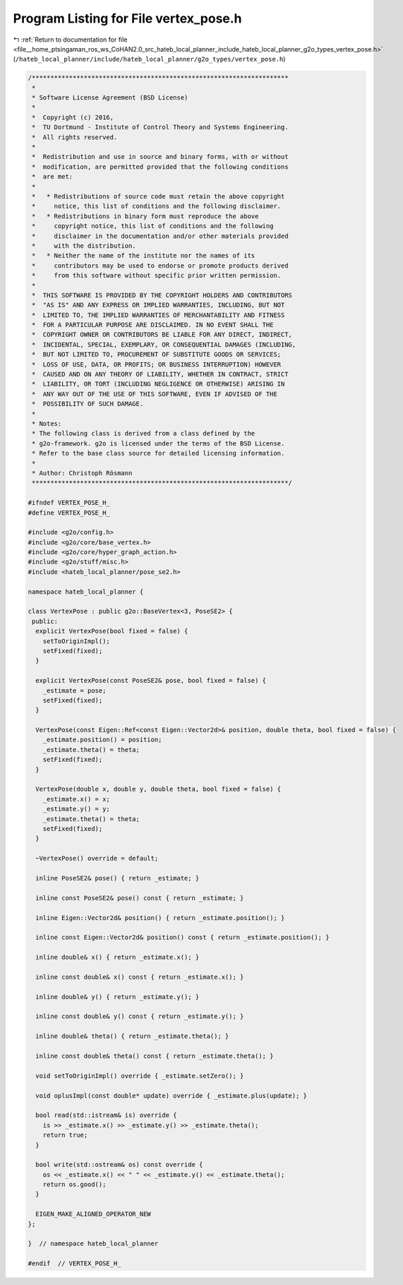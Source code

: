 
.. _program_listing_file__home_ptsingaman_ros_ws_CoHAN2.0_src_hateb_local_planner_include_hateb_local_planner_g2o_types_vertex_pose.h:

Program Listing for File vertex_pose.h
======================================

|exhale_lsh| :ref:`Return to documentation for file <file__home_ptsingaman_ros_ws_CoHAN2.0_src_hateb_local_planner_include_hateb_local_planner_g2o_types_vertex_pose.h>` (``/hateb_local_planner/include/hateb_local_planner/g2o_types/vertex_pose.h``)

.. |exhale_lsh| unicode:: U+021B0 .. UPWARDS ARROW WITH TIP LEFTWARDS

.. code-block:: cpp

   /*********************************************************************
    *
    * Software License Agreement (BSD License)
    *
    *  Copyright (c) 2016,
    *  TU Dortmund - Institute of Control Theory and Systems Engineering.
    *  All rights reserved.
    *
    *  Redistribution and use in source and binary forms, with or without
    *  modification, are permitted provided that the following conditions
    *  are met:
    *
    *   * Redistributions of source code must retain the above copyright
    *     notice, this list of conditions and the following disclaimer.
    *   * Redistributions in binary form must reproduce the above
    *     copyright notice, this list of conditions and the following
    *     disclaimer in the documentation and/or other materials provided
    *     with the distribution.
    *   * Neither the name of the institute nor the names of its
    *     contributors may be used to endorse or promote products derived
    *     from this software without specific prior written permission.
    *
    *  THIS SOFTWARE IS PROVIDED BY THE COPYRIGHT HOLDERS AND CONTRIBUTORS
    *  "AS IS" AND ANY EXPRESS OR IMPLIED WARRANTIES, INCLUDING, BUT NOT
    *  LIMITED TO, THE IMPLIED WARRANTIES OF MERCHANTABILITY AND FITNESS
    *  FOR A PARTICULAR PURPOSE ARE DISCLAIMED. IN NO EVENT SHALL THE
    *  COPYRIGHT OWNER OR CONTRIBUTORS BE LIABLE FOR ANY DIRECT, INDIRECT,
    *  INCIDENTAL, SPECIAL, EXEMPLARY, OR CONSEQUENTIAL DAMAGES (INCLUDING,
    *  BUT NOT LIMITED TO, PROCUREMENT OF SUBSTITUTE GOODS OR SERVICES;
    *  LOSS OF USE, DATA, OR PROFITS; OR BUSINESS INTERRUPTION) HOWEVER
    *  CAUSED AND ON ANY THEORY OF LIABILITY, WHETHER IN CONTRACT, STRICT
    *  LIABILITY, OR TORT (INCLUDING NEGLIGENCE OR OTHERWISE) ARISING IN
    *  ANY WAY OUT OF THE USE OF THIS SOFTWARE, EVEN IF ADVISED OF THE
    *  POSSIBILITY OF SUCH DAMAGE.
    *
    * Notes:
    * The following class is derived from a class defined by the
    * g2o-framework. g2o is licensed under the terms of the BSD License.
    * Refer to the base class source for detailed licensing information.
    *
    * Author: Christoph Rösmann
    *********************************************************************/
   
   #ifndef VERTEX_POSE_H_
   #define VERTEX_POSE_H_
   
   #include <g2o/config.h>
   #include <g2o/core/base_vertex.h>
   #include <g2o/core/hyper_graph_action.h>
   #include <g2o/stuff/misc.h>
   #include <hateb_local_planner/pose_se2.h>
   
   namespace hateb_local_planner {
   
   class VertexPose : public g2o::BaseVertex<3, PoseSE2> {
    public:
     explicit VertexPose(bool fixed = false) {
       setToOriginImpl();
       setFixed(fixed);
     }
   
     explicit VertexPose(const PoseSE2& pose, bool fixed = false) {
       _estimate = pose;
       setFixed(fixed);
     }
   
     VertexPose(const Eigen::Ref<const Eigen::Vector2d>& position, double theta, bool fixed = false) {
       _estimate.position() = position;
       _estimate.theta() = theta;
       setFixed(fixed);
     }
   
     VertexPose(double x, double y, double theta, bool fixed = false) {
       _estimate.x() = x;
       _estimate.y() = y;
       _estimate.theta() = theta;
       setFixed(fixed);
     }
   
     ~VertexPose() override = default;
   
     inline PoseSE2& pose() { return _estimate; }
   
     inline const PoseSE2& pose() const { return _estimate; }
   
     inline Eigen::Vector2d& position() { return _estimate.position(); }
   
     inline const Eigen::Vector2d& position() const { return _estimate.position(); }
   
     inline double& x() { return _estimate.x(); }
   
     inline const double& x() const { return _estimate.x(); }
   
     inline double& y() { return _estimate.y(); }
   
     inline const double& y() const { return _estimate.y(); }
   
     inline double& theta() { return _estimate.theta(); }
   
     inline const double& theta() const { return _estimate.theta(); }
   
     void setToOriginImpl() override { _estimate.setZero(); }
   
     void oplusImpl(const double* update) override { _estimate.plus(update); }
   
     bool read(std::istream& is) override {
       is >> _estimate.x() >> _estimate.y() >> _estimate.theta();
       return true;
     }
   
     bool write(std::ostream& os) const override {
       os << _estimate.x() << " " << _estimate.y() << _estimate.theta();
       return os.good();
     }
   
     EIGEN_MAKE_ALIGNED_OPERATOR_NEW
   };
   
   }  // namespace hateb_local_planner
   
   #endif  // VERTEX_POSE_H_
